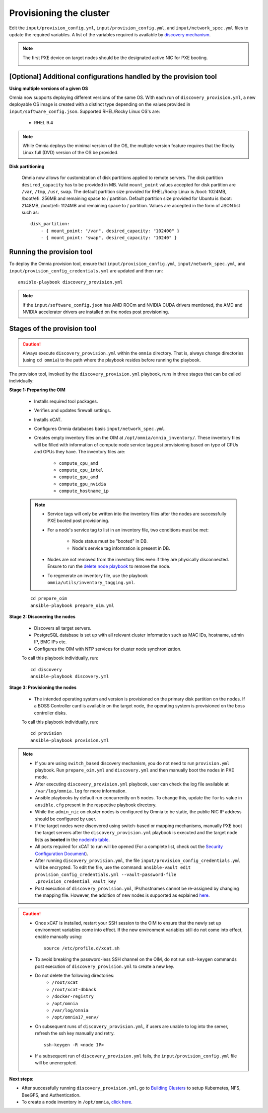 Provisioning the cluster
============================

Edit the ``input/provision_config.yml``, ``input/provision_config.yml``, and ``input/network_spec.yml`` files to update the required variables. A list of the variables required is available by `discovery mechanism <DiscoveryMechanisms/index.html>`_.

.. note:: The first PXE device on target nodes should be the designated active NIC for PXE booting.

    .. image:: ../../../images/BMC_PXE_Settings.png

[Optional] Additional configurations handled by the provision tool
-------------------------------------------------------------------------

**Using multiple versions of a given OS**

Omnia now supports deploying different versions of the same OS. With each run of ``discovery_provision.yml``, a new deployable OS image is created with a distinct type depending on the values provided in ``input/software_config.json``. Supported RHEL/Rocky Linux OS's are:

    * RHEL 9.4

.. note:: While Omnia deploys the minimal version of the OS, the multiple version feature requires that the Rocky Linux full (DVD) version of the OS be provided.

**Disk partitioning**

    Omnia now allows for customization of disk partitions applied to remote servers. The disk partition ``desired_capacity`` has to be provided in MB. Valid ``mount_point`` values accepted for disk partition are  ``/var``, ``/tmp``, ``/usr``, ``swap``. The default partition size provided for RHEL/Rocky Linux is /boot: 1024MB, /boot/efi: 256MB and remaining space to / partition. Default partition size provided for Ubuntu is /boot: 2148MB, /boot/efi: 1124MB and remaining space to / partition. Values are accepted in the form of JSON list such as:

    ::

        disk_partition:
            - { mount_point: "/var", desired_capacity: "102400" }
            - { mount_point: "swap", desired_capacity: "10240" }


Running the provision tool
-------------------------------

To deploy the Omnia provision tool, ensure that ``input/provision_config.yml``, ``input/network_spec.yml``, and ``input/provision_config_credentials.yml`` are updated and then run::

    ansible-playbook discovery_provision.yml

.. note:: If the ``input/software_config.json`` has AMD ROCm and NVIDIA CUDA drivers mentioned, the AMD and NVIDIA accelerator drivers are installed on the nodes post provisioning.

Stages of the provision tool
-----------------------------

.. caution:: Always execute ``discovery_provision.yml`` within the ``omnia`` directory. That is, always change directories (using ``cd omnia``) to the path where the playbook resides before running the playbook.

The provision tool, invoked by the ``discovery_provision.yml`` playbook, runs in three stages that can be called individually:

**Stage 1: Preparing the OIM**

    * Installs required tool packages.
    * Verifies and updates firewall settings.
    * Installs xCAT.
    * Configures Omnia databases basis ``input/network_spec.yml``.
    * Creates empty inventory files on the OIM at ``/opt/omnia/omnia_inventory/``. These inventory files will be filled with information of compute node service tag post provisioning based on type of CPUs and GPUs they have. The inventory files are:

        * ``compute_cpu_amd``
        * ``compute_cpu_intel``
        * ``compute_gpu_amd``
        * ``compute_gpu_nvidia``
        * ``compute_hostname_ip``

    .. note::

        * Service tags will only be written into the inventory files after the nodes are successfully PXE booted post provisioning.
        * For a node's service tag to list in an inventory file, two conditions must be met:

            * Node status must be "booted" in DB.
            * Node's service tag information is present in DB.
        * Nodes are not removed from the inventory files even if they are physically disconnected. Ensure to run the `delete node playbook <../../Maintenance/deletenode.html>`_ to remove the node.
        * To regenerate an inventory file, use the playbook ``omnia/utils/inventory_tagging.yml``.


    ::

        cd prepare_oim
        ansible-playbook prepare_oim.yml

**Stage 2: Discovering the nodes**

    * Discovers all target servers.

    * PostgreSQL database is set up with all relevant cluster information such as MAC IDs, hostname, admin IP, BMC IPs etc.

    * Configures the OIM with NTP services for cluster  node synchronization.


    To call this playbook individually, run::

        cd discovery
        ansible-playbook discovery.yml

**Stage 3: Provisioning the nodes**

    * The intended operating system and version is provisioned on the primary disk partition on the nodes. If a BOSS Controller card is available on the target node, the operating system is provisioned on the boss controller disks.

    To call this playbook individually, run: ::

        cd provision
        ansible-playbook provision.yml

.. note::

    * If you are using ``switch_based`` discovery mechanism, you do not need to run ``provision.yml`` playbook. Run ``prepare_oim.yml`` and ``discovery.yml`` and then manually boot the nodes in PXE mode.

    * After executing ``discovery_provision.yml`` playbook, user can check the log file available at ``/var/log/omnia.log`` for more information.

    * Ansible playbooks by default run concurrently on 5 nodes. To change this, update the ``forks`` value in ``ansible.cfg`` present in the respective playbook directory.

    * While the ``admin_nic`` on cluster nodes is configured by Omnia to be static, the public NIC IP address should be configured by user.

    * If the target nodes were discovered using switch-based or mapping mechanisms, manually PXE boot the target servers after the ``discovery_provision.yml`` playbook is executed and the target node lists as **booted** in the `nodeinfo table <ViewingDB.html>`_.

    * All ports required for xCAT to run will be opened (For a complete list, check out the `Security Configuration Document <../../../SecurityConfigGuide/ProductSubsystemSecurity.html#firewall-settings>`_).

    * After running ``discovery_provision.yml``, the file ``input/provision_config_credentials.yml`` will be encrypted. To edit the file, use the command: ``ansible-vault edit provision_config_credentials.yml --vault-password-file .provision_credential_vault_key``

    * Post execution of ``discovery_provision.yml``, IPs/hostnames cannot be re-assigned by changing the mapping file. However, the addition of new nodes is supported as explained `here <../../Maintenance/addnode.html>`_.

.. caution::

    * Once xCAT is installed, restart your SSH session to the OIM to ensure that the newly set up environment variables come into effect. If the new environment variables still do not come into effect, enable manually using: ::

             source /etc/profile.d/xcat.sh

    * To avoid breaking the password-less SSH channel on the OIM, do not run ``ssh-keygen`` commands post execution of ``discovery_provision.yml`` to create a new key.
    * Do not delete the following directories:
        - ``/root/xcat``
        - ``/root/xcat-dbback``
        - ``/docker-registry``
        - ``/opt/omnia``
        - ``/var/log/omnia``
        - ``/opt/omnia17_venv/``
    * On subsequent runs of ``discovery_provision.yml``, if users are unable to log into the server, refresh the ssh key manually and retry. ::

        ssh-keygen -R <node IP>

    * If a subsequent run of ``discovery_provision.yml`` fails, the ``input/provision_config.yml`` file will be unencrypted.

**Next steps**:

* After successfully running ``discovery_provision.yml``, go to `Building Clusters <../OmniaCluster/index.html>`_ to setup Kubernetes, NFS, BeeGFS, and Authentication.

* To create a node inventory in ``/opt/omnia``, `click here <../ViewInventory.html>`_.
